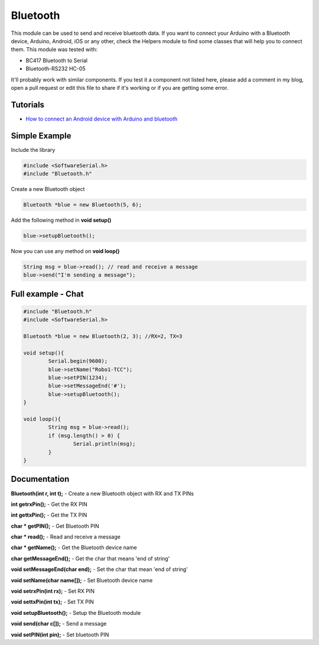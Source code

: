 Bluetooth
=========

This module can be used to send and receive bluetooth data. If you want to connect your Arduino with a Bluetooth device, Arduino, Android, iOS or any other, check the Helpers module to find some classes that will help you to connect them.
This module was tested with:

* BC417 Bluetooth to Serial
* Bluetooth-RS232 HC-05

It'll probably work with similar components. If you test it a component not listed here, please add a comment in my blog, open a pull request or edit this file to share if it's working or if you are getting some error.


Tutorials
---------

* `How to connect an Android device with Arduino and bluetooth <https://bytedebugger.wordpress.com/2014/06/27/tutorial-how-to-connect-an-android-device-with-arduino-and-bluetooth/>`_


Simple Example
--------------

Include the library

.. code-block:: c

	#include <SoftwareSerial.h>
	#include "Bluetooth.h"

Create a new Bluetooth object

.. code-block:: c

	Bluetooth *blue = new Bluetooth(5, 6);

Add the following method in **void setup()**

.. code-block:: c

	blue->setupBluetooth();

Now you can use any method on **void loop()**

.. code-block:: c

	String msg = blue->read(); // read and receive a message
	blue->send("I'm sending a message");


Full example - Chat
-------------------
.. code-block:: cpp

	#include "Bluetooth.h"
	#include <SoftwareSerial.h>

	Bluetooth *blue = new Bluetooth(2, 3); //RX=2, TX=3

	void setup(){
		Serial.begin(9600);
		blue->setName("Robo1-TCC");
		blue->setPIN(1234);
		blue->setMessageEnd('#');
		blue->setupBluetooth();
	}

	void loop(){
		String msg = blue->read();
		if (msg.length() > 0) {
			Serial.println(msg);
		}
	}


Documentation
-------------

**Bluetooth(int r, int t);** - Create a new Bluetooth object with RX and TX PINs

**int getrxPin();** - Get the RX PIN

**int gettxPin();** - Get the TX PIN

**char * getPIN();** - Get Bluetooth PIN

**char * read();** - Read and receive a message

**char * getName();** - Get the Bluetooth device name

**char getMessageEnd();** - Get the char that means 'end of string'

**void setMessageEnd(char end);** - Set the char that mean 'end of string'

**void setName(char name[]);** - Set Bluetooth device name

**void setrxPin(int rx);** - Set RX PIN

**void settxPin(int tx);** - Set TX PIN

**void setupBluetooth();** - Setup the Bluetooth module

**void send(char c[]);** - Send a message

**void setPIN(int pin);** - Set bluetooth PIN